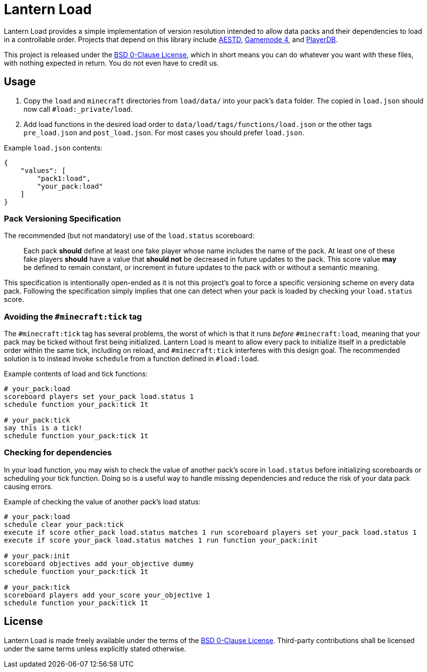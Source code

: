 = Lantern Load
:aestd: https://github.com/Aeldrion/AESTD[AESTD]
:gm4: https://github.com/Gamemode4Dev/GM4_Datapacks[Gamemode 4]
:playerdb: https://github.com/rx-modules/PlayerDB[PlayerDB]
:0bsd-license: link:LICENSE[BSD 0-Clause License]

Lantern Load provides a simple implementation of version resolution intended to allow data packs and their dependencies to load in a controllable order.
Projects that depend on this library include {aestd}, {gm4}, and {playerdb}.

This project is released under the {0bsd-license}, which in short means you can do whatever you want with these files, with nothing expected in return. You do not even have to credit us.

== Usage

1. Copy the `load` and `minecraft` directories from `load/data/` into your pack's `data` folder. The copied in `load.json` should now call `#load:_private/load`.

2. Add load functions in the desired load order to `data/load/tags/functions/load.json` or the other tags `pre_load.json` and  `post_load.json`. For most cases you should prefer `load.json`.

.Example `load.json` contents:
[source,json]
----
{
    "values": [
        "pack1:load",
        "your_pack:load"
    ]
}
----

=== Pack Versioning Specification

The recommended (but not mandatory) use of the `load.status` scoreboard:

____
Each pack *should* define at least one fake player whose name includes the name of the pack.
At least one of these fake players *should* have a value that *should not* be decreased in future updates to the pack.
This score value *may* be defined to remain constant, or increment in future updates to the pack with or without a semantic meaning.
____

This specification is intentionally open-ended as it is not this project's goal to force a specific versioning scheme on every data pack.
Following the specification simply implies that one can detect when your pack is loaded by checking your `load.status` score.

=== Avoiding the `#minecraft:tick` tag

The `#minecraft:tick` tag has several problems, the worst of which is that it runs _before_ `#minecraft:load`, meaning that your pack may be ticked without first being initialized.
Lantern Load is meant to allow every pack to initialize itself in a predictable order within the same tick, including on reload, and `#minecraft:tick` interferes with this design goal.
The recommended solution is to instead invoke `schedule` from a function defined in `#load:load`.

.Example contents of load and tick functions:
[source,mcfunction]
----
# your_pack:load
scoreboard players set your_pack load.status 1
schedule function your_pack:tick 1t

# your_pack:tick
say this is a tick!
schedule function your_pack:tick 1t
----

=== Checking for dependencies

In your load function, you may wish to check the value of another pack's score in `load.status` before initializing scoreboards or scheduling your tick function.
Doing so is a useful way to handle missing dependencies and reduce the risk of your data pack causing errors.

.Example of checking the value of another pack's load status:
[source,mcfunction]
----
# your_pack:load
schedule clear your_pack:tick
execute if score other_pack load.status matches 1 run scoreboard players set your_pack load.status 1
execute if score your_pack load.status matches 1 run function your_pack:init

# your_pack:init
scoreboard objectives add your_objective dummy
schedule function your_pack:tick 1t

# your_pack:tick
scoreboard players add your_score your_objective 1
schedule function your_pack:tick 1t
----

== License

Lantern Load is made freely available under the terms of the {0bsd-license}.
Third-party contributions shall be licensed under the same terms unless explicitly stated otherwise.

